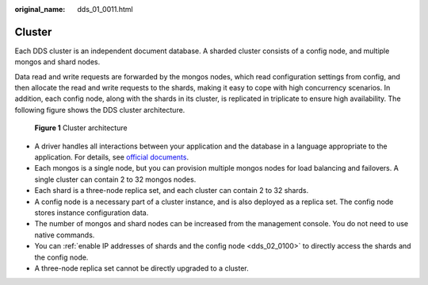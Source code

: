 :original_name: dds_01_0011.html

.. _dds_01_0011:

Cluster
=======

Each DDS cluster is an independent document database. A sharded cluster consists of a config node, and multiple mongos and shard nodes.

Data read and write requests are forwarded by the mongos nodes, which read configuration settings from config, and then allocate the read and write requests to the shards, making it easy to cope with high concurrency scenarios. In addition, each config node, along with the shards in its cluster, is replicated in triplicate to ensure high availability. The following figure shows the DDS cluster architecture.


.. figure:: /_static/images/en-us_image_0000001143133849.png
   :alt: **Figure 1** Cluster architecture

   **Figure 1** Cluster architecture

-  A driver handles all interactions between your application and the database in a language appropriate to the application. For details, see `official documents <https://docs.mongodb.com/drivers/>`__.
-  Each mongos is a single node, but you can provision multiple mongos nodes for load balancing and failovers. A single cluster can contain 2 to 32 mongos nodes.
-  Each shard is a three-node replica set, and each cluster can contain 2 to 32 shards.
-  A config node is a necessary part of a cluster instance, and is also deployed as a replica set. The config node stores instance configuration data.
-  The number of mongos and shard nodes can be increased from the management console. You do not need to use native commands.
-  You can :ref:`enable IP addresses of shards and the config node <dds_02_0100>` to directly access the shards and the config node.
-  A three-node replica set cannot be directly upgraded to a cluster.
